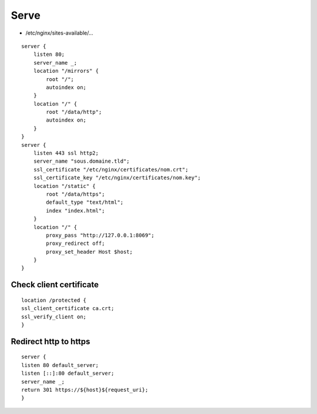 Serve
=====

* /etc/nginx/sites-available/…

::

 server {
     listen 80;
     server_name _;
     location "/mirrors" {
         root "/";
         autoindex on;
     }
     location "/" {
         root "/data/http";
         autoindex on;
     }
 }
 server {
     listen 443 ssl http2;
     server_name "sous.domaine.tld";
     ssl_certificate "/etc/nginx/certificates/nom.crt";
     ssl_certificate_key "/etc/nginx/certificates/nom.key";
     location "/static" {
         root "/data/https";
         default_type "text/html";
         index "index.html";
     }
     location "/" {
         proxy_pass "http://127.0.0.1:8069";
         proxy_redirect off;
         proxy_set_header Host $host;
     }
 }

Check client certificate
------------------------

::

 location /protected {
 ssl_client_certificate ca.crt;
 ssl_verify_client on;
 }

Redirect http to https
----------------------

::

 server {
 listen 80 default_server;
 listen [::]:80 default_server;
 server_name _;
 return 301 https://${host}${request_uri};
 }

